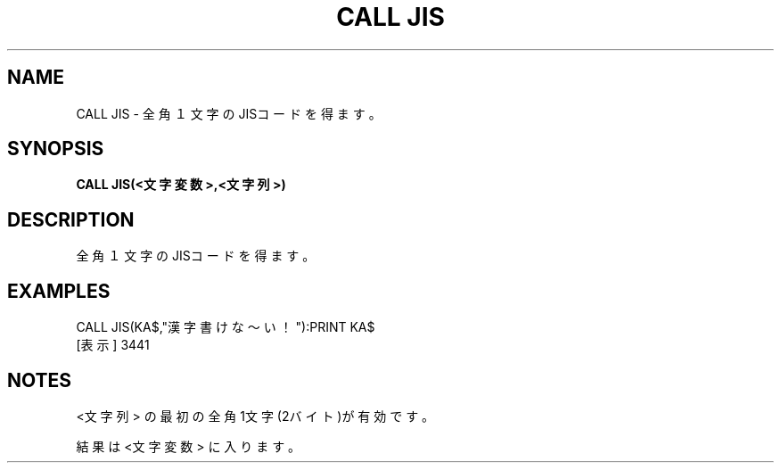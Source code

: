 .TH "CALL JIS" "1" "2025-05-29" "MSX-BASIC" "User Commands"
.SH NAME
CALL JIS \- 全角１文字のJISコードを得ます。

.SH SYNOPSIS
.B CALL JIS(<文字変数>,<文字列>)

.SH DESCRIPTION
.PP
全角１文字のJISコードを得ます。

.SH EXAMPLES
.PP
CALL JIS(KA$,"漢字書けな～い！"):PRINT KA$
 [表示] 3441

.SH NOTES
.PP
.PP
<文字列> の最初の全角1文字(2バイト)が有効です。
.PP
結果は <文字変数> に入ります。